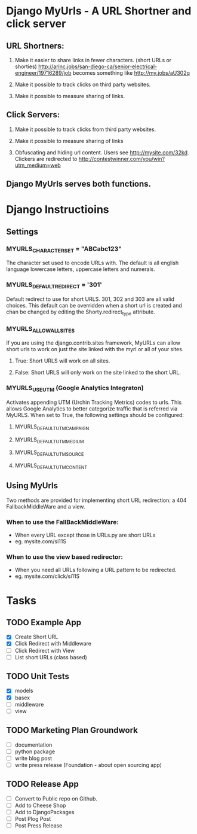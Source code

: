 * Django MyUrls - A URL Shortner and click server
** URL Shortners:

1. Make it easier to share links in fewer characters. (short URLs or shorties)
   http://arinc.jobs/san-diego-ca/senior-electrical-engineer/19716289/job becomes something like  http://my.jobs/aU302q

2. Make it possible to track clicks on third party websites.

3. Make it possible to measure sharing of links.

** Click Servers:

1. Make it possible to track clicks from third party websites.

2. Make it possible to measure sharing of links

3. Obfuscating and hiding url content. Users see http://mysite.com/32kd. Clickers are redirected to http://contestwinner.com/you/win?utm_medium=web

** Django MyUrls serves both functions.

* Django Instructioins
** Settings
*** MYURLS_CHARACTER_SET = "ABCabc123"
The character set used to encode URLs with. The default is all english language lowercase letters, uppercase letters and numerals. 
*** MYURLS_DEFAULT_REDIRECT = '301'
Default redirect to use for short URLS. 301, 302 and 303 are all valid choices. This default can be overridden when a short url is created and chan be changed by editing the Shorty.redirect_type attribute.
*** MYURLS_ALLOW_ALL_SITES
If you are using the django.contrib.sites framework, MyURLs can allow short urls to work on just the site linked with the myrl or all of your sites.
**** True: Short URLS will work on all sites.
**** False: Short URLS will only work on the site linked to the short URL.
*** MYURLS_USE_UTM (Google Analytics Integraton)
Activates appending UTM (Urchin Tracking Metrics) codes to urls. This allows Google Analytics to better categorize traffic that is referred via MyURLS. When set to True, the following settings should be configured:
**** MYURLS_DEFAULT_UTM_CAMPAIGN
**** MYURLS_DEFAULT_UTM_MEDIUM
**** MYURLS_DEFAULT_UTM_SOURCE
**** MYURLS_DEFAULT_UTM_CONTENT
** Using MyUrls 
Two methods are provided for implementing short URL redirection:
a 404 FallbackMiddleWare and a view. 
*** When to use the FallBackMiddleWare:
- When every URL except those in URLs.py are short URLs
- eg. mysite.com/si11S
*** When to use the view based redirector:
- When you need all URLs following a URL pattern to be redirected.
- eg. mysite.com/click/si11S
* Tasks
** TODO Example App
- [X] Create Short URL
- [X] Click Redirect with Middleware
- [ ] Click Redirect with View
- [ ] List short URLs (class based) 
** TODO Unit Tests
- [X] models
- [X] basex
- [ ] middleware
- [ ] view
** TODO Marketing Plan Groundwork
- [ ] documentation
- [ ] python package
- [ ] write blog post
- [ ] write press release (Foundation - about open sourcing app)
** TODO Release App
- [ ] Convert to Public repo on Github.
- [ ] Add to Cheese Shop
- [ ] Add to DjangoPackages
- [ ] Post Plog Post
- [ ] Post Press Release
